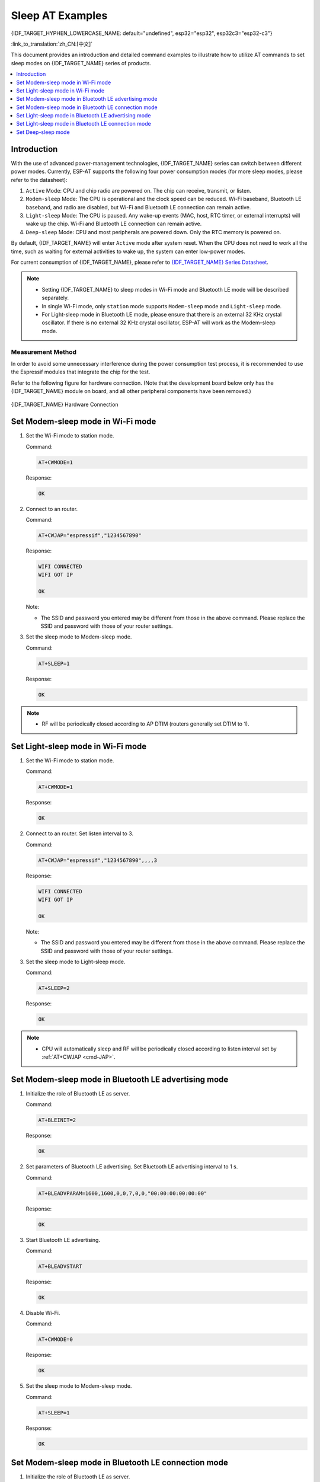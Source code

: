 Sleep AT Examples
==========================

{IDF_TARGET_HYPHEN_LOWERCASE_NAME: default="undefined", esp32="esp32", esp32c3="esp32-c3"}

:link_to_translation:`zh_CN:[中文]`

This document provides an introduction and detailed command examples to illustrate how to utilize AT commands to set sleep modes on {IDF_TARGET_NAME} series of products.

.. contents::
   :local:
   :depth: 1

Introduction
------------

With the use of advanced power-management technologies, {IDF_TARGET_NAME} series can switch between different power modes. Currently, ESP-AT supports the following four power consumption modes (for more sleep modes, please refer to the datasheet):

1. ``Active`` Mode: CPU and chip radio are powered on. The chip can receive, transmit, or listen.
2. ``Modem-sleep`` Mode: The CPU is operational and the clock speed can be reduced. Wi-Fi baseband, Bluetooth LE baseband, and radio are disabled, but Wi-Fi and Bluetooth LE connection can remain active.
3. ``Light-sleep`` Mode: The CPU is paused. Any wake-up events (MAC, host, RTC timer, or external interrupts) will wake up the chip. Wi-Fi and Bluetooth LE connection can remain active.
4. ``Deep-sleep`` Mode: CPU and most peripherals are powered down. Only the RTC memory is powered on.

By default, {IDF_TARGET_NAME} will enter ``Active`` mode after system reset. When the CPU does not need to work all the time, such as waiting for external activities to wake up, the system can enter low-power modes.

For current consumption of {IDF_TARGET_NAME}, please refer to `{IDF_TARGET_NAME} Series Datasheet <https://www.espressif.com/sites/default/files/documentation/{IDF_TARGET_HYPHEN_LOWERCASE_NAME}_datasheet_en.pdf>`__.

.. note::

  * Setting {IDF_TARGET_NAME} to sleep modes in Wi-Fi mode and Bluetooth LE mode will be described separately.
  * In single Wi-Fi mode, only ``station`` mode supports ``Modem-sleep`` mode and ``Light-sleep`` mode.
  * For Light-sleep mode in Bluetooth LE mode, please ensure that there is an external 32 KHz crystal oscillator. If there is no external 32 KHz crystal oscillator, ESP-AT will work as the Modem-sleep mode.

Measurement Method
^^^^^^^^^^^^^^^^^^^^

In order to avoid some unnecessary interference during the power consumption test process, it is recommended to use the Espressif modules that integrate the chip for the test.

Refer to the following figure for hardware connection. (Note that the development board below only has the {IDF_TARGET_NAME} module on board, and all other peripheral components have been removed.)

.. figure:: ../../_static/{IDF_TARGET_HYPHEN_LOWERCASE_NAME}-hardware-connection.png
    :scale: 100 %
    :align: center
    :alt: {IDF_TARGET_NAME} Hardware Connection

    {IDF_TARGET_NAME} Hardware Connection

Set Modem-sleep mode in Wi-Fi mode
-----------------------------------

#. Set the Wi-Fi mode to station mode.

   Command:

   .. code-block:: none

     AT+CWMODE=1

   Response:

   .. code-block:: none

     OK

#. Connect to an router.

   Command:

   .. code-block:: none

     AT+CWJAP="espressif","1234567890"

   Response:

   .. code-block:: none

     WIFI CONNECTED
     WIFI GOT IP

     OK

   Note:

   - The SSID and password you entered may be different from those in the above command. Please replace the SSID and password with those of your router settings.

#. Set the sleep mode to Modem-sleep mode.

   Command:

   .. code-block:: none

     AT+SLEEP=1

   Response:

   .. code-block:: none

     OK

.. note::

  * RF will be periodically closed according to AP DTIM (routers generally set DTIM to 1).

Set Light-sleep mode in Wi-Fi mode
-----------------------------------

#. Set the Wi-Fi mode to station mode.

   Command:

   .. code-block:: none

     AT+CWMODE=1

   Response:

   .. code-block:: none

     OK

#. Connect to an router. Set listen interval to 3.

   Command:

   .. code-block:: none

     AT+CWJAP="espressif","1234567890",,,,3

   Response:

   .. code-block:: none

     WIFI CONNECTED
     WIFI GOT IP

     OK

   Note:

   - The SSID and password you entered may be different from those in the above command. Please replace the SSID and password with those of your router settings.

#. Set the sleep mode to Light-sleep mode.

   Command:

   .. code-block:: none

     AT+SLEEP=2

   Response:

   .. code-block:: none

     OK

.. note::

  * CPU will automatically sleep and RF will be periodically closed according to listen interval set by :ref:`AT+CWJAP <cmd-JAP>`.

Set Modem-sleep mode in Bluetooth LE advertising mode
------------------------------------------------------

#. Initialize the role of Bluetooth LE as server.

   Command:

   .. code-block:: none

     AT+BLEINIT=2

   Response:

   .. code-block:: none

     OK

#. Set parameters of Bluetooth LE advertising. Set Bluetooth LE advertising interval to 1 s.

   Command:

   .. code-block:: none

     AT+BLEADVPARAM=1600,1600,0,0,7,0,0,"00:00:00:00:00:00"

   Response:

   .. code-block:: none

     OK

#. Start Bluetooth LE advertising.

   Command:

   .. code-block:: none

     AT+BLEADVSTART

   Response:

   .. code-block:: none

     OK

#. Disable Wi-Fi.

   Command:

   .. code-block:: none

     AT+CWMODE=0

   Response:

   .. code-block:: none

     OK

#. Set the sleep mode to Modem-sleep mode.

   Command:

   .. code-block:: none

     AT+SLEEP=1

   Response:

   .. code-block:: none

     OK

Set Modem-sleep mode in Bluetooth LE connection mode
------------------------------------------------------

#. Initialize the role of Bluetooth LE as server.

   Command:

   .. code-block:: none

     AT+BLEINIT=2

   Response:

   .. code-block:: none

     OK

#. Start Bluetooth LE advertising.

   Command:

   .. code-block:: none

     AT+BLEADVSTART

   Response:

   .. code-block:: none

     OK

#. Waiting for connection.

   If the connection is established successfully, AT will prompt:

   .. code-block:: none

     +BLECONN:0,"47:3f:86:dc:e4:7d"
     +BLECONNPARAM:0,0,0,6,0,500
     +BLECONNPARAM:0,0,0,24,0,500

     OK

   Note:

   - In this example, Bluetooth LE client address is 47:3f:86:dc:e4:7d.
   - For prompt information (+BLECONN and +BLECONNPARAM), please refer to :ref:`AT+BLECONN <cmd-BCONN>` and :ref:`AT+BLECONNPARAM <cmd-BCONNP>` for more details.

#. Update parameters of Bluetooth LE connection. Set Bluetooth LE connection interval to 1 s.

   Command:

   .. code-block:: none

     AT+BLECONNPARAM=0,800,800,0,500

   Response:

   .. code-block:: none

     OK
  
   If the connection parameters are updated successfully, AT will output:

   .. code-block:: none

      +BLECONNPARAM:0,800,800,800,0,500

   Note:

   - For prompt information (+BLECONNPARAM), please refer to :ref:`AT+BLECONNPARAM <cmd-BCONNP>` for more details. 

#. Disable Wi-Fi.

   Command:

   .. code-block:: none

     AT+CWMODE=0

   Response:

   .. code-block:: none

     OK

#. Set the sleep mode to Modem-sleep mode.

   Command:

   .. code-block:: none

     AT+SLEEP=1

   Response:

   .. code-block:: none

     OK

Set Light-sleep mode in Bluetooth LE advertising mode
-------------------------------------------------------

#. Initialize the role of Bluetooth LE as server.

   Command:

   .. code-block:: none

     AT+BLEINIT=2

   Response:

   .. code-block:: none

     OK

#. Set parameters of Bluetooth LE advertising. Set Bluetooth LE advertising interval to 1 s.

   Command:

   .. code-block:: none

     AT+BLEADVPARAM=1600,1600,0,0,7,0,0,"00:00:00:00:00:00"

   Response:

   .. code-block:: none

     OK

#. Start Bluetooth LE advertising.

   Command:

   .. code-block:: none

     AT+BLEADVSTART

   Response:

   .. code-block:: none

     OK

#. Disable Wi-Fi.

   Command:

   .. code-block:: none

     AT+CWMODE=0

   Response:

   .. code-block:: none

     OK

#. Set the sleep mode to Light-sleep mode.

   Command:

   .. code-block:: none

     AT+SLEEP=2

   Response:

   .. code-block:: none

     OK

Set Light-sleep mode in Bluetooth LE connection mode
-----------------------------------------------------

#. Initialize the role of Bluetooth LE as server.

   Command:

   .. code-block:: none

     AT+BLEINIT=2

   Response:

   .. code-block:: none

     OK

#. Start Bluetooth LE advertising.

   Command:

   .. code-block:: none

     AT+BLEADVSTART

   Response:

   .. code-block:: none

     OK

#. Waiting for connection.

   If the connection is established successfully, AT will prompt:

   .. code-block:: none

     +BLECONN:0,"47:3f:86:dc:e4:7d"
     +BLECONNPARAM:0,0,0,6,0,500
     +BLECONNPARAM:0,0,0,24,0,500

     OK

   Note:

   - In this example, Bluetooth LE client address is 47:3f:86:dc:e4:7d.
   - For prompt information (+BLECONN and +BLECONNPARAM), please refer to :ref:`AT+BLECONN <cmd-BCONN>` and :ref:`AT+BLECONNPARAM <cmd-BCONNP>` for more details.

#. Update parameters of Bluetooth LE connection. Set Bluetooth LE connection interval to 1 s.

   Command:

   .. code-block:: none

     AT+BLECONNPARAM=0,800,800,0,500

   Response:

   .. code-block:: none

     OK
  
   If the connection parameters are updated successfully, AT will output:

   .. code-block:: none

      +BLECONNPARAM:0,800,800,800,0,500

   Note:

   - For prompt information (+BLECONNPARAM), please refer to :ref:`AT+BLECONNPARAM <cmd-BCONNP>` for more details.

#. Disable Wi-Fi.

   Command:

   .. code-block:: none

     AT+CWMODE=0

   Response:

   .. code-block:: none

     OK

#. Set the sleep mode to Light-sleep mode.

   Command:

   .. code-block:: none

     AT+SLEEP=2

   Response:

   .. code-block:: none

     OK

Set Deep-sleep mode
--------------------

#. Set the sleep mode to Deep-sleep mode. Set the deep-sleep time to 3600000 ms.

   Command:

   .. code-block:: none

     AT+GSLP=3600000

   Response:

   .. code-block:: none

     OK

   Note:

   - When the time is up, the device automatically wakes up, calls Deep-sleep wake stub, and then proceeds to load the application.
   - For Deep-sleep mode, the only wake-up method is timed wake-up.
